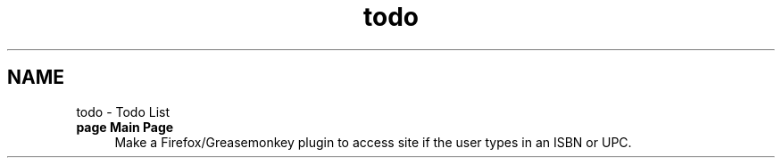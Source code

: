 .TH "todo" 3 "8 May 2008" "Version 0.2" "UPC Lookup" \" -*- nroff -*-
.ad l
.nh
.SH NAME
todo \- Todo List
 
.IP "\fBpage \fBMain Page\fP \fP" 1c
Make a Firefox/Greasemonkey plugin to access site if the user types in an ISBN or UPC.
.PP
.PP

